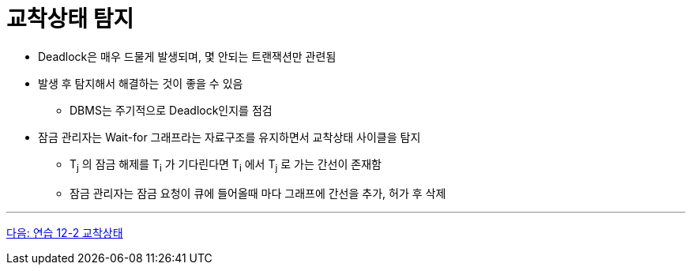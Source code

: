 = 교착상태 탐지

* Deadlock은 매우 드물게 발생되며, 몇 안되는 트랜잭션만 관련됨
* 발생 후 탐지해서 해결하는 것이 좋을 수 있음
** DBMS는 주기적으로 Deadlock인지를 점검
* 잠금 관리자는 Wait-for 그래프라는 자료구조를 유지하면서 교착상태 사이클을 탐지
** T~j~ 의 잠금 해제를 T~i~ 가 기다린다면 T~i~ 에서 T~j~ 로 가는 간선이 존재함
** 잠금 관리자는 잠금 요청이 큐에 들어올때 마다 그래프에 간선을 추가, 허가 후 삭제

---

link:./26_lab12-2.adoc[다음: 연습 12-2 교착상태]